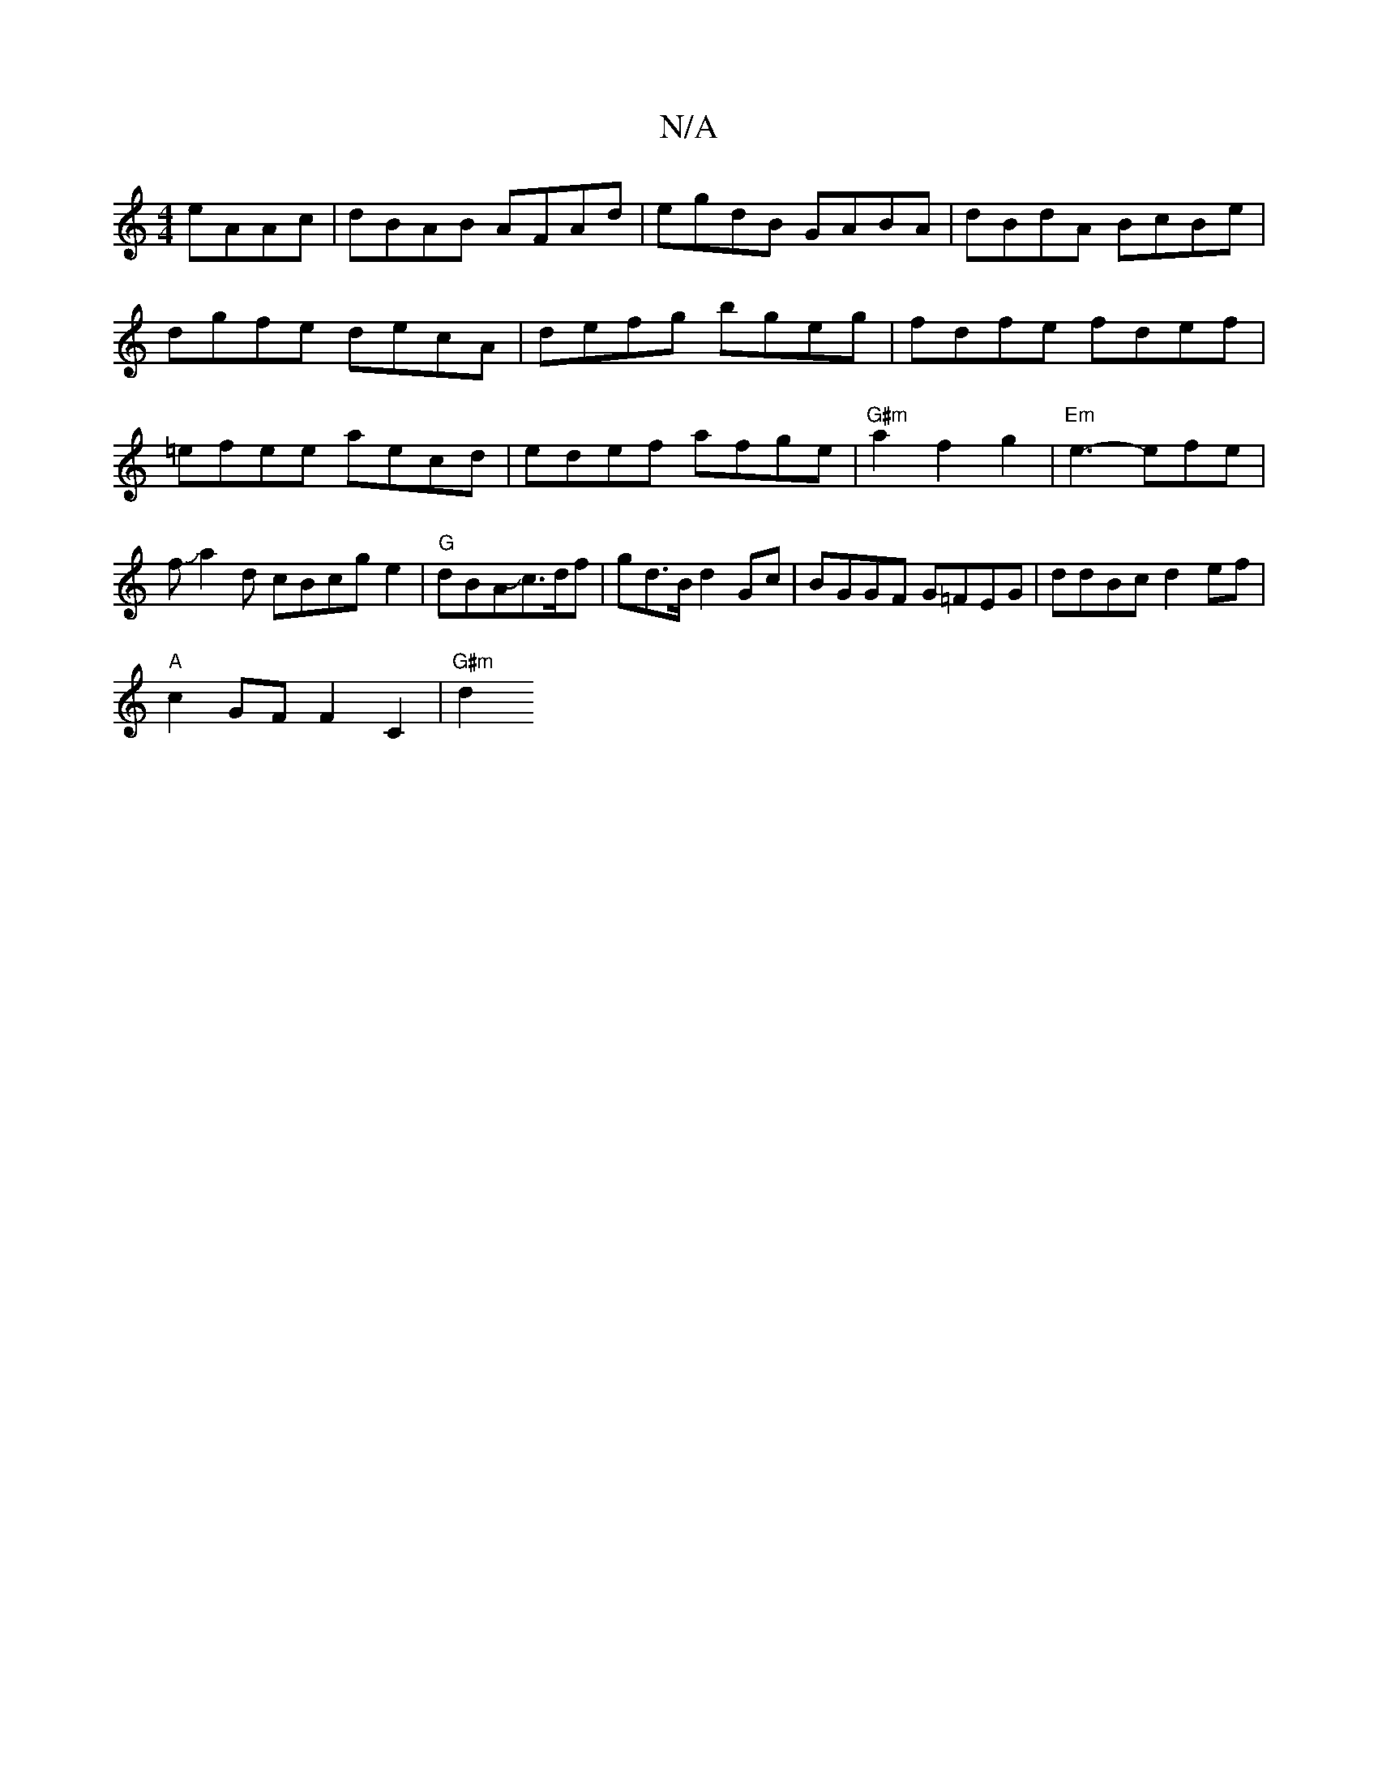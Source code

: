 X:1
T:N/A
M:4/4
R:N/A
K:Cmajor
 eAAc|dBAB AFAd|egdB GABA|dBdA BcBe|dgfe decA|defg bgeg|fdfe fdef|=efee aecd|edef afge|"G#m" a2 f2 g2 |"Em"e3- efe|fJa2d cBcge2|"G"dBAJc>df | gd>B d2 Gc|BGGF G=FEG|ddBc d2 ef|
"A"c2 GF F2 C2 | "G#m"d2